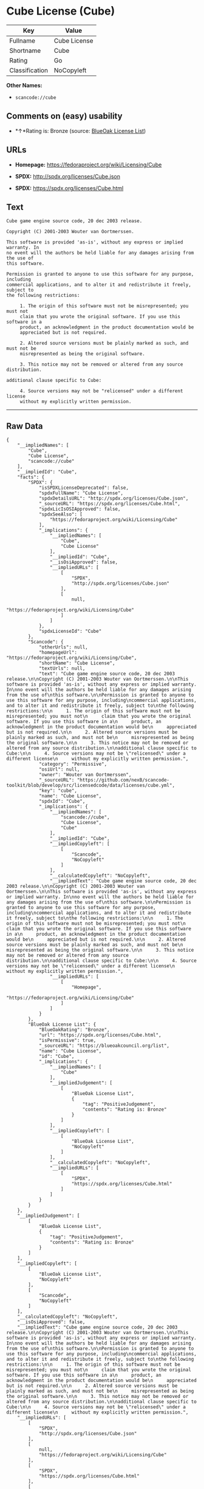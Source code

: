 * Cube License (Cube)

| Key              | Value          |
|------------------+----------------|
| Fullname         | Cube License   |
| Shortname        | Cube           |
| Rating           | Go             |
| Classification   | NoCopyleft     |

*Other Names:*

- =scancode://cube=

** Comments on (easy) usability

- *↑*Rating is: Bronze (source:
  [[https://blueoakcouncil.org/list][BlueOak License List]])

** URLs

- *Homepage:* https://fedoraproject.org/wiki/Licensing/Cube

- *SPDX:* http://spdx.org/licenses/Cube.json

- *SPDX:* https://spdx.org/licenses/Cube.html

** Text

#+BEGIN_EXAMPLE
  Cube game engine source code, 20 dec 2003 release.

  Copyright (C) 2001-2003 Wouter van Oortmerssen.

  This software is provided 'as-is', without any express or implied warranty. In
  no event will the authors be held liable for any damages arising from the use of
  this software.

  Permission is granted to anyone to use this software for any purpose, including
  commercial applications, and to alter it and redistribute it freely, subject to
  the following restrictions:

       1. The origin of this software must not be misrepresented; you must not
       claim that you wrote the original software. If you use this software in a
       product, an acknowledgment in the product documentation would be
       appreciated but is not required.

       2. Altered source versions must be plainly marked as such, and must not be
       misrepresented as being the original software.

       3. This notice may not be removed or altered from any source distribution.

  additional clause specific to Cube:

       4. Source versions may not be "relicensed" under a different license
       without my explicitly written permission.
#+END_EXAMPLE

--------------

** Raw Data

#+BEGIN_EXAMPLE
  {
      "__impliedNames": [
          "Cube",
          "Cube License",
          "scancode://cube"
      ],
      "__impliedId": "Cube",
      "facts": {
          "SPDX": {
              "isSPDXLicenseDeprecated": false,
              "spdxFullName": "Cube License",
              "spdxDetailsURL": "http://spdx.org/licenses/Cube.json",
              "_sourceURL": "https://spdx.org/licenses/Cube.html",
              "spdxLicIsOSIApproved": false,
              "spdxSeeAlso": [
                  "https://fedoraproject.org/wiki/Licensing/Cube"
              ],
              "_implications": {
                  "__impliedNames": [
                      "Cube",
                      "Cube License"
                  ],
                  "__impliedId": "Cube",
                  "__isOsiApproved": false,
                  "__impliedURLs": [
                      [
                          "SPDX",
                          "http://spdx.org/licenses/Cube.json"
                      ],
                      [
                          null,
                          "https://fedoraproject.org/wiki/Licensing/Cube"
                      ]
                  ]
              },
              "spdxLicenseId": "Cube"
          },
          "Scancode": {
              "otherUrls": null,
              "homepageUrl": "https://fedoraproject.org/wiki/Licensing/Cube",
              "shortName": "Cube License",
              "textUrls": null,
              "text": "Cube game engine source code, 20 dec 2003 release.\n\nCopyright (C) 2001-2003 Wouter van Oortmerssen.\n\nThis software is provided 'as-is', without any express or implied warranty. In\nno event will the authors be held liable for any damages arising from the use of\nthis software.\n\nPermission is granted to anyone to use this software for any purpose, including\ncommercial applications, and to alter it and redistribute it freely, subject to\nthe following restrictions:\n\n     1. The origin of this software must not be misrepresented; you must not\n     claim that you wrote the original software. If you use this software in a\n     product, an acknowledgment in the product documentation would be\n     appreciated but is not required.\n\n     2. Altered source versions must be plainly marked as such, and must not be\n     misrepresented as being the original software.\n\n     3. This notice may not be removed or altered from any source distribution.\n\nadditional clause specific to Cube:\n\n     4. Source versions may not be \"relicensed\" under a different license\n     without my explicitly written permission.",
              "category": "Permissive",
              "osiUrl": null,
              "owner": "Wouter van Oortmerssen",
              "_sourceURL": "https://github.com/nexB/scancode-toolkit/blob/develop/src/licensedcode/data/licenses/cube.yml",
              "key": "cube",
              "name": "Cube License",
              "spdxId": "Cube",
              "_implications": {
                  "__impliedNames": [
                      "scancode://cube",
                      "Cube License",
                      "Cube"
                  ],
                  "__impliedId": "Cube",
                  "__impliedCopyleft": [
                      [
                          "Scancode",
                          "NoCopyleft"
                      ]
                  ],
                  "__calculatedCopyleft": "NoCopyleft",
                  "__impliedText": "Cube game engine source code, 20 dec 2003 release.\n\nCopyright (C) 2001-2003 Wouter van Oortmerssen.\n\nThis software is provided 'as-is', without any express or implied warranty. In\nno event will the authors be held liable for any damages arising from the use of\nthis software.\n\nPermission is granted to anyone to use this software for any purpose, including\ncommercial applications, and to alter it and redistribute it freely, subject to\nthe following restrictions:\n\n     1. The origin of this software must not be misrepresented; you must not\n     claim that you wrote the original software. If you use this software in a\n     product, an acknowledgment in the product documentation would be\n     appreciated but is not required.\n\n     2. Altered source versions must be plainly marked as such, and must not be\n     misrepresented as being the original software.\n\n     3. This notice may not be removed or altered from any source distribution.\n\nadditional clause specific to Cube:\n\n     4. Source versions may not be \"relicensed\" under a different license\n     without my explicitly written permission.",
                  "__impliedURLs": [
                      [
                          "Homepage",
                          "https://fedoraproject.org/wiki/Licensing/Cube"
                      ]
                  ]
              }
          },
          "BlueOak License List": {
              "BlueOakRating": "Bronze",
              "url": "https://spdx.org/licenses/Cube.html",
              "isPermissive": true,
              "_sourceURL": "https://blueoakcouncil.org/list",
              "name": "Cube License",
              "id": "Cube",
              "_implications": {
                  "__impliedNames": [
                      "Cube"
                  ],
                  "__impliedJudgement": [
                      [
                          "BlueOak License List",
                          {
                              "tag": "PositiveJudgement",
                              "contents": "Rating is: Bronze"
                          }
                      ]
                  ],
                  "__impliedCopyleft": [
                      [
                          "BlueOak License List",
                          "NoCopyleft"
                      ]
                  ],
                  "__calculatedCopyleft": "NoCopyleft",
                  "__impliedURLs": [
                      [
                          "SPDX",
                          "https://spdx.org/licenses/Cube.html"
                      ]
                  ]
              }
          }
      },
      "__impliedJudgement": [
          [
              "BlueOak License List",
              {
                  "tag": "PositiveJudgement",
                  "contents": "Rating is: Bronze"
              }
          ]
      ],
      "__impliedCopyleft": [
          [
              "BlueOak License List",
              "NoCopyleft"
          ],
          [
              "Scancode",
              "NoCopyleft"
          ]
      ],
      "__calculatedCopyleft": "NoCopyleft",
      "__isOsiApproved": false,
      "__impliedText": "Cube game engine source code, 20 dec 2003 release.\n\nCopyright (C) 2001-2003 Wouter van Oortmerssen.\n\nThis software is provided 'as-is', without any express or implied warranty. In\nno event will the authors be held liable for any damages arising from the use of\nthis software.\n\nPermission is granted to anyone to use this software for any purpose, including\ncommercial applications, and to alter it and redistribute it freely, subject to\nthe following restrictions:\n\n     1. The origin of this software must not be misrepresented; you must not\n     claim that you wrote the original software. If you use this software in a\n     product, an acknowledgment in the product documentation would be\n     appreciated but is not required.\n\n     2. Altered source versions must be plainly marked as such, and must not be\n     misrepresented as being the original software.\n\n     3. This notice may not be removed or altered from any source distribution.\n\nadditional clause specific to Cube:\n\n     4. Source versions may not be \"relicensed\" under a different license\n     without my explicitly written permission.",
      "__impliedURLs": [
          [
              "SPDX",
              "http://spdx.org/licenses/Cube.json"
          ],
          [
              null,
              "https://fedoraproject.org/wiki/Licensing/Cube"
          ],
          [
              "SPDX",
              "https://spdx.org/licenses/Cube.html"
          ],
          [
              "Homepage",
              "https://fedoraproject.org/wiki/Licensing/Cube"
          ]
      ]
  }
#+END_EXAMPLE